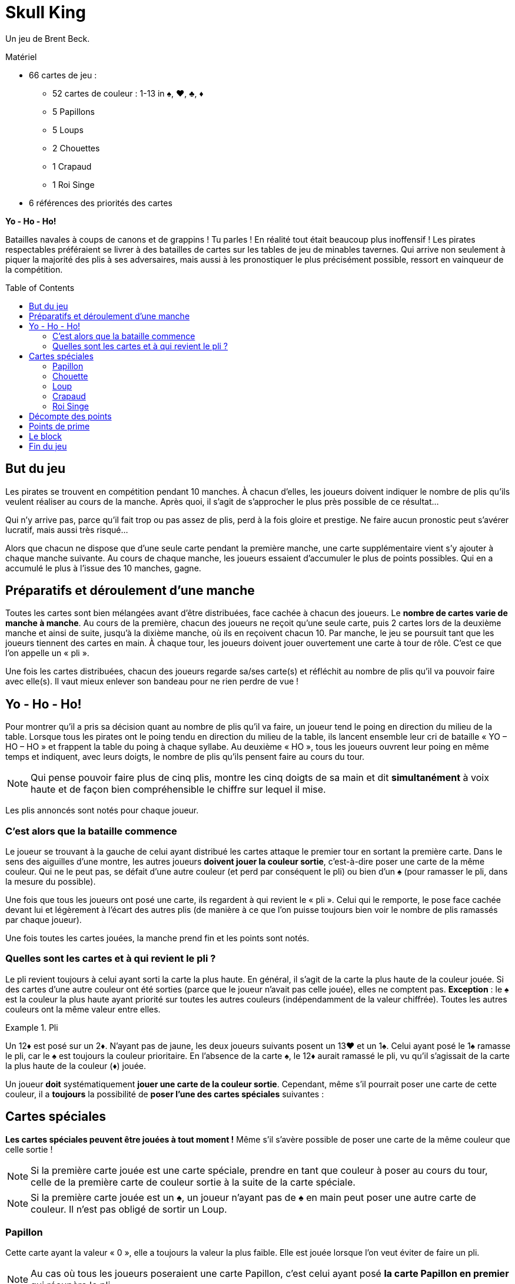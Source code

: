 = Skull King
:toc: preamble
:toclevels: 4
:icons: font

Un jeu de Brent Beck.

.Matériel
****
* 66 cartes de jeu :
** 52 cartes de couleur : 1-13 in ♠, ♥, ♣, ♦
** 5 Papillons
** 5 Loups
** 2 Chouettes
** 1 Crapaud
** 1 Roi Singe
* 6 références des priorités des cartes
****


*Yo - Ho - Ho!*

Batailles navales à coups de canons et de grappins !
Tu parles !
En réalité tout était beaucoup plus inoffensif !
Les pirates respectables préféraient se livrer à des batailles de cartes sur les tables de jeu de minables tavernes.
Qui arrive non seulement à piquer la majorité des plis à ses adversaires, mais aussi à les pronostiquer le plus précisément possible, ressort en vainqueur de la compétition.


== But du jeu

Les pirates se trouvent en compétition pendant 10 manches.
À chacun d'elles, les joueurs doivent indiquer le nombre de plis qu'ils veulent réaliser au cours de la manche.
Après quoi, il s'agit de s'approcher le plus près possible de ce résultat...

Qui n'y arrive pas, parce qu'il fait trop ou pas assez de plis, perd à la fois gloire et prestige.
Ne faire aucun pronostic peut s'avérer lucratif, mais aussi très risqué...

Alors que chacun ne dispose que d'une seule carte pendant la première manche, une carte supplémentaire vient s'y ajouter à chaque manche suivante.
Au cours de chaque manche, les joueurs essaient d'accumuler le plus de points possibles.
Qui en a accumulé le plus à l'issue des 10 manches, gagne.


== Préparatifs et déroulement d’une manche

Toutes les cartes sont bien mélangées avant d'être distribuées, face cachée à chacun des joueurs.
Le *nombre de cartes varie de manche à manche*.
Au cours de la première, chacun des joueurs ne reçoit qu'une seule carte, puis 2 cartes lors de la deuxième manche et ainsi de suite, jusqu'à la dixième manche, où ils en reçoivent chacun 10.
Par manche, le jeu se poursuit tant que les joueurs tiennent des cartes en main.
À chaque tour, les joueurs doivent jouer ouvertement une carte à tour de rôle.
C'est ce que l'on appelle un « pli ».

Une fois les cartes distribuées, chacun des joueurs regarde sa/ses carte(s) et réfléchit au nombre de plis qu'il va pouvoir faire avec elle(s).
Il vaut mieux enlever son bandeau pour ne rien perdre de vue !


== Yo - Ho - Ho!

Pour montrer qu'il a pris sa décision quant au nombre de plis qu'il va faire, un joueur tend le poing en direction du milieu de la table.
Lorsque tous les pirates ont le poing tendu en direction du milieu de la table, ils lancent ensemble leur cri de bataille « YO – HO – HO » et frappent la table du poing à chaque syllabe.
Au deuxième « HO », tous les joueurs ouvrent leur poing en même temps et indiquent, avec leurs doigts, le nombre de plis qu'ils pensent faire au cours du tour.

NOTE: Qui pense pouvoir faire plus de cinq plis, montre les cinq doigts de sa main et dit *simultanément* à voix haute et de façon bien compréhensible le chiffre sur lequel il mise.

Les plis annoncés sont notés pour chaque joueur.


=== C'est alors que la bataille commence

Le joueur se trouvant à la gauche de celui ayant distribué les cartes attaque le premier tour en sortant la première carte.
Dans le sens des aiguilles d'une montre, les autres joueurs *doivent jouer la couleur sortie*, c'est-à-dire poser une carte de la même couleur.
Qui ne le peut pas, se défait d'une autre couleur (et perd par conséquent le pli) ou bien d'un ♠ (pour ramasser le pli, dans la mesure du possible).

Une fois que tous les joueurs ont posé une carte, ils regardent à qui revient le « pli ».
Celui qui le remporte, le pose face cachée devant lui et légèrement à l'écart des autres plis (de manière à ce que l'on puisse toujours bien voir le nombre de plis ramassés par chaque joueur).

Une fois toutes les cartes jouées, la manche prend fin et les points sont notés.


=== Quelles sont les cartes et à qui revient le pli ?

Le pli revient toujours à celui ayant sorti la carte la plus haute.
En général, il s'agit de la carte la plus haute de la couleur jouée.
Si des cartes d'une autre couleur ont été sorties (parce que le joueur n'avait pas celle jouée), elles ne comptent pas.
*Exception* : le ♠ est la couleur la plus haute ayant priorité sur toutes les autres couleurs (indépendamment de la valeur chiffrée).
Toutes les autres couleurs ont la même valeur entre elles.

.Pli
====
Un 12♦ est posé sur un 2♦.
N'ayant pas de jaune, les deux joueurs suivants posent un 13♥ et un 1♠.
Celui ayant posé le 1♠ ramasse le pli, car le ♠ est toujours la couleur prioritaire.
En l'absence de la carte ♠, le 12♦ aurait ramassé le pli, vu qu'il s'agissait de la carte la plus haute de la couleur (♦) jouée.
====

Un joueur *doit* systématiquement *jouer une carte de la couleur sortie*.
Cependant, même s'il pourrait poser une carte de cette couleur, il a *toujours* la possibilité de *poser l'une des cartes spéciales* suivantes :


== Cartes spéciales

*Les cartes spéciales peuvent être jouées à tout moment !*
Même s'il s'avère possible de poser une carte de la même couleur que celle sortie !

NOTE: Si la première carte jouée est une carte spéciale, prendre en tant que couleur à poser au cours du tour, celle de la première carte de couleur sortie à la suite de la carte spéciale.

NOTE: Si la première carte jouée est un ♠, un joueur n'ayant pas de ♠ en main peut poser une autre carte de couleur.
Il n'est pas obligé de sortir un Loup.


=== Papillon

Cette carte ayant la valeur « 0 », elle a toujours la valeur la plus faible.
Elle est jouée lorsque l'on veut éviter de faire un pli.

NOTE: Au cas où tous les joueurs poseraient une carte Papillon, c'est celui ayant posé *la carte Papillon en premier* qui récupère le pli.


=== Chouette

La Chouette a une *valeur supérieure à toutes les cartes de couleur* (♠ compris), mais elle est coupée par les cartes Loup.
Elle a priorité sur le Roi Singe car elle l'envoûte : si la Chouette fait partie du même pli que le Roi Singe, c'est toujours elle qui remporte le pli (peu importe les autres cartes se trouvant dans le pli) et le joueur est gratifié en plus d'une prime supplémentaire.

NOTE: Si 2 cartes Chouette sont jouées au cours d'un tour, la carte posée en premier a priorité et remporte le pli.


=== Loup

Ces cartes ont *priorité sur toutes les cartes de couleur* (indépendamment de leur couleur et de leur valeur) et sur la Chouette.
3 solutions sont possibles pour ne pas faire un pli avec une carte Loup :

* elle est posée après une autre carte Loup,
* elle est coupée par un Roi Singe posé par la suite ou elle est posée après le Roi Singe,
* elle est coupée par une Chouette jouée dans le même pli que le Roi Singe.

NOTE: Si 2 cartes Loup sont jouées au cours d'un tour, la carte posée en premier a priorité et remporte le pli.


=== Crapaud

Le Crapaud peut être joué soit en tant que carte Loup, soit en tant que carte Chouette.
En *sortant cette carte*, le joueur doit alors annoncer la fonction endossée par le Crapaud.


=== Roi Singe

Le Roi Singe ne peut être *battu que par une Chouette*.
Toutes les autres cartes ont une valeur plus faible que le Roi Singe.
Si le pli ramassé avec le Roi Singe contient une carte Loup (Le Crapaud en faisant partie, peu importe la fonction qu'il assume), le joueur est gratifié d'une prime.


== Décompte des points

Pour le *pronostic correct* de son nombre de plis, un joueur compte *2 points par pli gagné*.

.Pronostic réussi
====
David pronostique 3 plis et en fait bel et bien 3.
Ceci lui rapporte 6 points en tout.
====

Si un joueur fait plus ou moins de plis qu'annoncés, il n'encaisse *aucun point en plus* et *ne peut pas non plus bénéficier de ses primes*.
Il *déduit 1 points pour chaque pli divergeant* de son pronostic.

.Pronostic échoué
====
Simon annonce 5 plis mais n'en fait qu'1.
La différence est de 4 plis.
Il encaisse donc 4 points négatifs.
====

IMPORTANT: Si un joueur déclare ne faire *« aucun pli »* et qu'il n'en fait bel et bien aucun, il reçoit en points la valeur du numéro actuel du tour.

.Aucun pli réussi
====
Au cours du tour numéro 4, Éloïse déclare ne pas faire de pli et elle n'en fait réellement aucun.
Elle se voit pour cela gratifiée de 4 points.
====

IMPORTANT: Si un joueur n'y arrive pas et s'il est obligé de ramasser *un ou plusieurs plis*, il reçoit le même nombre de points, mais en tant que *somme négative*.
Si un joueur déclare à tord ne vouloir faire aucun pli, il importe par conséquent peu qu'il en ramasse un ou par exemple trois.

.Aucun pli échoué
====
Au cours du tour 9, David affirme ne vouloir faire aucun pli, mais il se trouve obligé d'en ramasser deux.
Il est alors pénalisé de -9 points.
====

CAUTION: L'affirmation de ne vouloir faire aucun pli n'est donc pas sans risque !
Elle peut certes permettre à un joueur de gagner beaucoup de points, mais aussi d'en perdre une grande quantité.


== Points de prime

Les cartes Chouette et Roi Singe permettent de gagner des points supplémentaires.
Un joueur ne peut cependant encaisser ces *points de prime que s'il arrive à faire exactement le nombre de plis qu'il a pronostiqués*.
Si un joueur n'y arrive pas, il ne peut pas encaisser de prime.

* Si un joueur est arrivé à prendre une ou plusieurs cartes Loup en un pli avec le *Roi Singe*, il encaisse alors *une prime de 3 points pour chaque carte Loup se trouvant dans le pli*.
Le Crapaud compte pour cela toujours comme un Loup, même s'il a été jouée en tant que Papillon.

* Si un joueur a *capturé le Roi Singe en un pli avec sa Chouette*, il se voit gratifié d'une *prime de 5 points*.


== Le block

Le nombre de plis pronostiqués, ainsi que le nombre de points obtenus sont notés sur un bloc-note, cette tâche devant être confiée de préférence à un pirate sans crochet à la main.

À l'issue d'une manche, toutes les cartes sont remélangées après le décompte des points, puis distribuées pour la manche suivante.
À chaque manche, le nombre de cartes distribuées augmente de 1.


== Fin du jeu

Le jeu s'achève après la 10^ème^ manche.
Le pirate ayant obtenu le plus de points a fait de bons pronostics, a réussi ses plis et gagné la bataille.
